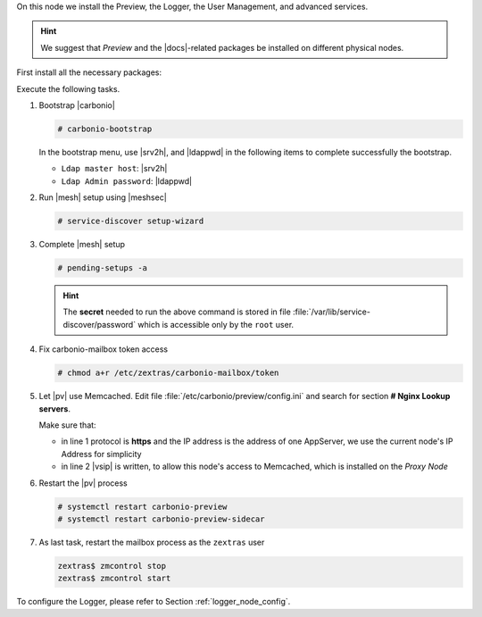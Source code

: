 .. SPDX-FileCopyrightText: 2022 Zextras <https://www.zextras.com/>
..
.. SPDX-License-Identifier: CC-BY-NC-SA-4.0

.. srv6 - AppServer - Advanced - Preview - Logger


On this node we install the Preview, the Logger, the User Management,
and advanced services.

.. hint:: We suggest that *Preview* and the |docs|-related packages be
   installed on different physical nodes.

First install all the necessary packages:

.. tab-set::

   .. tab-item:: Ubuntu
      :sync: ubuntu

      .. code:: console

         # apt install service-discover-agent carbonio-appserver \
           carbonio-user-management carbonio-advanced carbonio-zal \
           carbonio-preview carbonio-logger

   .. tab-item:: RHEL
      :sync: rhel

      Make sure to respect the order of installation.

      .. code:: console

         # dnf install service-discover-agent carbonio-appserver
         # dnf install carbonio-user-management carbonio-advanced carbonio-zal
         # dnf install carbonio-preview carbonio-logger 

Execute the following tasks.

#. Bootstrap |carbonio|

   .. code:: console

      # carbonio-bootstrap

   In the bootstrap menu, use |srv2h|, and |ldappwd| in
   the following  items to complete successfully the bootstrap.

   * ``Ldap master host``: |srv2h|
   * ``Ldap Admin password``: |ldappwd|

#. Run |mesh| setup using |meshsec|

   .. code:: console

      # service-discover setup-wizard

#. Complete |mesh| setup

   .. code:: console

      # pending-setups -a

   .. hint:: The **secret** needed to run the above command is stored
      in file :file:`/var/lib/service-discover/password` which is
      accessible only by the ``root`` user.
   
#. Fix carbonio-mailbox token access

   .. code:: console

      # chmod a+r /etc/zextras/carbonio-mailbox/token

#. Let |pv| use Memcached. Edit file
   :file:`/etc/carbonio/preview/config.ini` and search for
   section **# Nginx Lookup servers**.

   .. code-block:: ini
      :linenos:

      nginx_lookup_server_full_path_urls = https://172.16.0.16
      memcached_server_full_path_urls = 172.16.0.14:11211

   Make sure that:

   * in line 1 protocol is **https** and the IP address is the address
     of one AppServer, we use the current node's IP Address for
     simplicity
   * in line 2 |vsip| is written, to allow this node's access to
     Memcached, which is installed on the *Proxy Node*

#. Restart the |pv| process

   .. code:: console

      # systemctl restart carbonio-preview
      # systemctl restart carbonio-preview-sidecar

#. As last task, restart the mailbox process as the ``zextras`` user

   .. code:: console

      zextras$ zmcontrol stop
      zextras$ zmcontrol start

To configure the Logger, please refer to Section :ref:`logger_node_config`.

.. card::

   Values used in the next steps
   ^^^^
     
   * |srv6h| this node's hostname, which can be retrieved using the
     command :command:`su - zextras -c "carbonio prov gas
     service-discover"`

